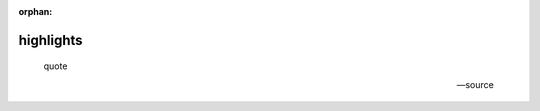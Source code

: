 :orphan:

.. https://docutils.sourceforge.io/docs/ref/rst/directives.html#highlights

highlights
----------

.. highlights::

    quote

    -- source

